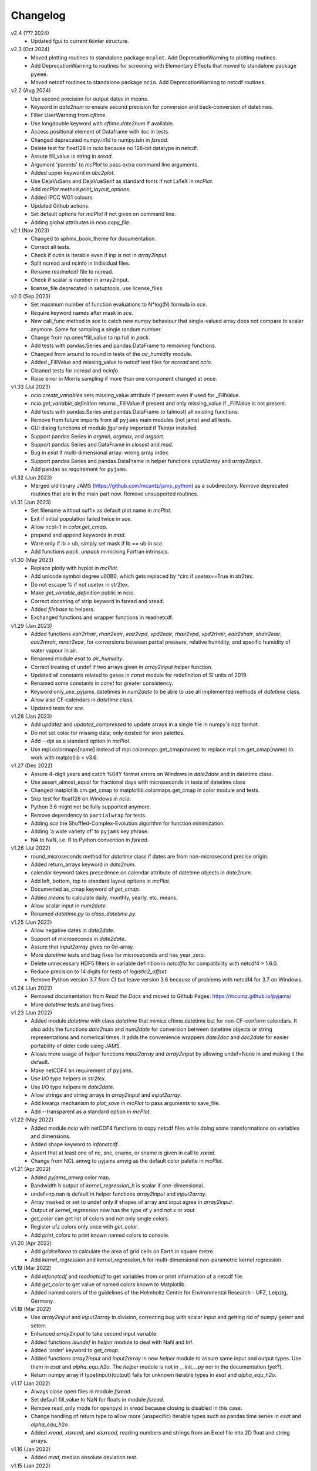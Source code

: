 Changelog
---------

v2.4 (??? 2024)
    * Updated fgui to current tkinter structure.

v2.3 (Oct 2024)
    * Moved plotting routines to standalone package ``mcplot``. Add
      DeprecationWarning to plotting routines.
    * Add DeprecationWarning to routines for screening with Elementary
      Effects that moved to standalone package ``pyeee``.
    * Moved netcdf routines to standalone package ``ncio``. Add
      DeprecationWarning to netcdf routines.

v2.2 (Aug 2024)
    * Use second precision for output dates in `means`.
    * Keyword in `date2num` to ensure second precision for conversion
      and back-conversion of datetimes.
    * Filter UserWarning from `cftime`.
    * Use longdouble keyword with `cftime.date2num` if available.
    * Access positional element of Dataframe with iloc in tests.
    * Changed deprecated numpy.in1d to numpy.isin in `fsread`.
    * Delete test for float128 in `ncio` because no 128-bit datatype
      in netcdf.
    * Assure fill_value is string in `sread`.
    * Argument 'parents' to `mcPlot` to pass extra command line
      arguments.
    * Added upper keyword in `abc2plot`.
    * Use DejaVuSans and DejaVueSerif as standard fonts if not LaTeX
      in `mcPlot`.
    * Add `mcPlot` method `print_layout_options`.
    * Added IPCC WG1 colours.
    * Updated Github actions.
    * Set default options for `mcPlot` if not given on command line.
    * Adding global attributes in `ncio.copy_file`.

v2.1 (Nov 2023)
    * Changed to sphinx_book_theme for documentation.
    * Correct all tests.
    * Check if outin is Iterable even if inp is not in `array2input`.
    * Split ncread and ncinfo in individual files.
    * Rename readnetcdf file to ncread.
    * Check if scalar is number in array2input.
    * license_file deprecated in setuptools, use license_files.

v2.0 (Sep 2023)
    * Set maximum number of function evaluations to N*log(N) formula in `sce`.
    * Require keyword names after mask in `sce`.
    * New call_func method in `sce` to catch new numpy behaviour that
      single-valued array does not compare to scalar anymore. Same for sampling
      a single random number.
    * Change from np.ones*fill_value to np.full in `pack`.
    * Add tests with pandas.Series and pandas.DataFrame to remaining functions.
    * Changed from around to round in tests of the `air_humidity` module.
    * Added _FillValue and missing_value to netcdf test files for `ncread` and
      `ncio`.
    * Cleaned tests for `ncread` and `ncinfo`.
    * Raise error in Morris sampling if more than one component changed at once.

v1.33 (Jul 2023)
    * `ncio.create_variables` sets missing_value attribute if present even if
      used for _FillValue.
    * `ncio.get_variable_definition` returns _FillValue if present and only
      missing_value if _FillValue is not present.
    * Add tests with pandas.Series and pandas.DataFrame to (almost) all
      existing functions.
    * Remove from future imports from all ``pyjams`` main modules (not jams)
      and all tests.
    * GUI dialog functions of module `fgui` only imported if Tkinter installed.
    * Support pandas.Series in `argmin`, `argmax`, and `argsort`.
    * Support pandas Series and DataFrame in `closest` and `mad`.
    * Bug in `esat` if multi-dimensional array: wrong array index.
    * Support pandas.Series and pandas.DataFrame in helper functions
      `input2array` and `array2input`.
    * Add pandas as requirement for ``pyjams``.

v1.32 (Jun 2023)
    * Merged old library JAMS (https://github.com/mcuntz/jams_python) as a
      subdirectory. Remove deprecated routines that are in the main part now.
      Remove unsupported routines.

v1.31 (Jun 2023)
    * Set filename without suffix as default plot name in `mcPlot`.
    * Exit if initial population failed twice in `sce`.
    * Allow ncol=1 in `color.get_cmap`.
    * prepend and append keywords in `mad`.
    * Warn only if lb > ub, simply set mask if lb == ub in `sce`.
    * Add functions `pack`, `unpack` mimicking Fortran intrinsics.

v1.30 (May 2023)
    * Replace plotly with hvplot in `mcPlot`.
    * Add unicode symbol degree \u00B0, which gets replaced by ^\circ
      if usetex==True in str2tex.
    * Do not escape % if not usetex in str2tex.
    * Make `get_variable_definition` public in ncio.
    * Correct docstring of strip keyword in fsread and xread.
    * Added `filebase` to helpers.
    * Exchanged functions and wrapper functions in readnetcdf.

v1.29 (Jan 2023)
    * Added functions `eair2rhair`, `rhair2eair`, `eair2vpd`, `vpd2eair`,
      `rhair2vpd`, `vpd2rhair`, `eair2shair`, `shair2eair`, `eair2mrair`,
      `mrair2eair`, for conversions between partial pressure, relative humidity,
      and specific humidity of water vapour in air.
    * Renamed module `esat` to `air_humidity`.
    * Correct treating of undef if two arrays given in `array2input` helper
      function.
    * Updated all constants related to gases in `const` module for redefinition
      of SI units of 2019.
    * Renamed some constants in `const` for greater consistency.
    * Keyword only_use_pyjams_datetimes in `num2date` to be able to use all
      implemented methods of `datetime` class.
    * Allow also CF-calendars in `datetime` class.
    * Updated tests for `sce`.

v1.28 (Jan 2023)
    * Add `updatez` and `updatez_compressed` to update arrays in a single file
      in numpy's npz format.
    * Do not set color for missing data; only existed for sron palettes.
    * Add --dpi as a standard option in `mcPlot`.
    * Use mpl.colormaps[name] instead of mpl.colormaps.get_cmap(name)
      to replace mpl.cm.get_cmap(name) to work with matplotlib < v3.6.

v1.27 (Dec 2022)
    * Assure 4-digit years and catch %04Y format errors on Windows in
      `date2date` and in datetime class.
    * Use assert_almost_equal for fractional days with microseconds in tests of
      datetime class
    * Changed matplotlib.cm.get_cmap to matplotlib.colormaps.get_cmap in
      color module and tests.
    * Skip test for float128 on Windows in `ncio`.
    * Python 3.6 might not be fully supported anymore.
    * Remove dependency to ``partialwrap`` for tests.
    * Adding `sce` the Shuffled-Complex-Evolution algorithm for function
      minimization.
    * Adding 'a wide variety of' to ``pyjams`` key phrase.
    * NA to NaN, i.e. R to Python convention in `fsread`.

v1.26 (Jul 2022)
    * round_microseconds method for `datetime` class if dates are from
      non-microsecond precise origin.
    * Added return_arrays keyword in `date2num`.
    * calendar keyword takes precedence on calendar attribute of
      datetime objects in `date2num`.
    * Add left, bottom, top to standard layout options in `mcPlot`.
    * Documented as_cmap keyword of `get_cmap`.
    * Added `means` to calculate daily, monthly, yearly, etc. means.
    * Allow scalar input in `num2date`.
    * Renamed `datetime.py` to `class_datetime.py`.

v1.25 (Jun 2022)
    * Allow negative dates in `date2date`.
    * Support of microseconds in `date2date`.
    * Assure that `input2array` gives no 0d-array.
    * More `datetime` tests and bug fixes for microseconds and has_year_zero.
    * Delete unnecessary HDF5 filters in variable definition in `netcdfio`
      for compatibility with netcdf4 > 1.6.0.
    * Reduce precision to 14 digits for tests of `logistic2_offset`.
    * Remove Python version 3.7 from CI but leave version 3.6 because of
      problems with netcdf4 for 3.7 on Windows.

v1.24 (Jun 2022)
    * Removed documentation from `Read the Docs` and moved to Github Pages:
      https://mcuntz.github.io/pyjams/
    * More `datetime` tests and bug fixes.

v1.23 (Jun 2022)
    * Added module `datetime` with class `datetime` that mimics cftime.datetime
      but for non-CF-conform calendars. It also adds the functions `date2num`
      and `num2date` for conversion between datetime objects or string
      representations and numerical times. It adds the convenience wrappers
      `date2dec` and `dec2date` for easier portability of older code using
      JAMS.
    * Allows more usage of helper functions `input2array` and `array2input`
      by allowing undef=None in and making it the default.
    * Make netCDF4 an requirement of ``pyjams``.
    * Use I/O type helpers in `str2tex`.
    * Use I/O type helpers in `date2date`.
    * Allow strings and string arrays in `array2input` and `input2array`.
    * Add kwargs mechanism to `plot_save` in `mcPlot` to pass arguments
      to save_file.
    * Add --transparent as a standard option in `mcPlot`.

v1.22 (May 2022)
    * Added module `ncio` with netCDF4 functions to copy netcdf files while
      doing some transformations on variables and dimensions.
    * Added shape keyword to `infonetcdf`.
    * Assert that at least one of nc, snc, cname, or sname is given in call to
      `xread`.
    * Change from NCL amwg to pyjams amwg as the default color palette in
      `mcPlot`.

v1.21 (Apr 2022)
    * Added `pyjams_amwg` color map.
    * Bandwidth h output of `kernel_regression_h` is scalar if one-dimensional.
    * undef=np.nan is default in helper functions `array2input` and
      `input2array`.
    * Array masked or set to undef only if shapes of array and input agree in
      `array2input`.
    * Output of `kernel_regression` now has the type of `y` and not `x` or
      `xout`.
    * `get_color` can get list of colors and not only single colors.
    * Register ufz colors only once with `get_color`.
    * Add `print_colors` to print known named colors to console.

v1.20 (Apr 2022)
    * Add `gridcellarea` to calculate the area of grid cells on Earth in
      square metre.
    * Add `kernel_regression` and `kernel_regression_h` for multi-dimensional
      non-parametric kernel regression.

v1.19 (Mar 2022)
    * Add `infonetcdf` and `readnetcdf` to get variables from or print
      information of a netcdf file.
    * Add `get_color` to get value of named colors known to Matplotlib.
    * Added named colors of the guidelines of the Helmholtz Centre for
      Environmental Research - UFZ, Leipzig, Germany.

v1.18 (Mar 2022)
    * Use `array2input` and `input2array` in `division`, correcting bug with
      scalar input and getting rid of numpy geterr and seterr.
    * Enhanced `array2input` to take second input variable.
    * Added functions `isundef` in `helper` module to deal with NaN and Inf.
    * Added 'order' keyword to `get_cmap`.
    * Added functions `array2input` and `input2array` in new `helper` module to
      assure same input and output types. Use them in `esat` and
      `alpha_equ_h2o`. The `helper` module is not in `__init__.py` nor in the
      documentation (yet?).
    * Return numpy array if type(input)(output) fails for unknown iterable
      types in `esat` and `alpha_equ_h2o`.

v1.17 (Jan 2022)
    * Always close open files in module `fsread`.
    * Set default fill_value to NaN for floats in module `fsread`.
    * Remove read_only mode for openpyxl in `xread` because closing is disabled
      in this case.
    * Change handling of return type to allow more (unspecific) iterable types
      such as pandas time series in `esat` and `alpha_equ_h2o`.
    * Added `xread`, `xlsread`, and `xlsxread`, reading numbers and strings
      from an Excel file into 2D float and string arrays.

v1.16 (Jan 2022)
    * Added `mad`, median absolute deviation test.

v1.15 (Jan 2022)
    * Added `esat`, giving saturation vapour pressure over water and ice.
    * Bug in `alpha_equ_h2o` in return type if list or tuple and undef.

v1.14 (Jan 2022)
    * Added `directory_from_gui`, `directories_from_gui`, `file_from_gui`, and
      `files_from_gui`, GUI dialogs to choose directories and files using
      Tkinter.
    * Organize API reference documentation by categories.
    * More consistent docstrings across routines.
    * Bug in `alpha_equ_h2o` for scalar in/out.

v1.13 (Dec 2021)
    * Added `fsread`, `fread`, and `sread`, reading numbers and strings from a
      file into 2D float and string arrays.
    * Changed order of color maps in printing and plotting.
    * Edited docstrings of color module to follow closer numpydoc.

v1.12 (Dec 2021)
    * Added `date2date`, which converts date representations between different
      regional variants.
    * Change documentation to Alabaster theme with custom CSS file.

v1.11 (Nov 2021)
    * Use `text2plot` in `abc2plot` and `signature2plot`.
    * Better handling of linebreaks in Matplotlib and LaTeX mode in `str2tex`.
    * Added `text2plot`, adding text onto a plot.
    * Added `int2roman` and `roman2int`, converting integer to and from
      Roman literals.
    * Combine `abc2plot` and `signature2plot` in one file `text2plot.py`.
    * Added `abc2plot`, adding a, B, iii), etc. onto a plot.
    * Added `signature2plot`, adding a copyright notice onto a plot.
    * Added 'pyjams_color.pdf' as reference to available colormaps.

v1.10 (Nov 2021)
    * Added tests for `color`.
    * Added 'pragma: no cover' to plot and MPI sections of codes so that they
      are not included in coverage report.
    * Cleaned mcPlot docstrings.
    * Cleaned formats in all docstrings.
    * Added current colors of Paul Tol, i.e. sron color palettes.

v1.9 (Nov 2021)
    * Add `position`, which positions arrays of subplots to be used with
      Matplotlib's add_axes.

v1.8 (Nov 2021)
    * Write standard output file of mcPlot into current folder.
    * Add `str2tex`, converting strings to LaTeX strings
    * Bug in masked array input to `alpha_equ_h2o`, needed to check masked array
      before ndarray because the former is also the latter.
    * Enhanced tests of `alpha_equ_h2o`, `alpha_kin_h2o`, `fit_functions`,
      `argsort` so that have 100% coverage.
    * Added `color`, a collection of color palettes and continuous color maps.

v1.7 (Nov 2021)
    * Add `mcPlot`, the standard plotting class of Matthias Cuntz.
        - It currently assumes that MyriadPro is installed for LaTeX if one
          wants to typeset with latex (-u, --usetex). For installing MyriadPro
          on macOS see https://github.com/mcuntz/setup_mac#myriad-pro This
          should be similar on Linux.
        - There are no tests for mcPlot yet.

v1.6 (Nov 2021)
    * Avoid overflow warnings in `alpha_equ_h2o`.
    * Added `alpha_kin_h2o`, kinetic fractionation factors for molecular
      diffusion of water isotopologues.

v1.5 (Oct 2021)
    * Added `alpha_equ_h2o`, isotopic fractionation between liquid water and
      vapour.
    * Added `pyjams` to conda-forge.

v1.4 (Oct 2021)
    * Added `division`, divides arrays dealing with zero in denominator.

v1.3 (Oct 2021)
    * Added `argmax`, `argmin` and `argsort` for array_like and Python
      iterables.

v1.2 (Oct 2021)
    * Added `closest`, which searches the closest element in an array.

v1.1.x (Oct 2021)
    * Minor updates fixing JSON format of Zenodo defaults file `.zenodo.json`,
      using a combination of the successful metadata of Zenodo of v1.0, which
      itself does not work as a template ;-( and the information given on
      https://developers.zenodo.org/.

v1.1 (Oct 2021)
    * Use automatic versioning with setuptools_scm. Delete
      `src/pyjams/version.py`.
    * Edited zenodo defaults for new releases.
    * Updated DOI in all documentation.
    * Use __all__ in all __init__.py.

v1.0 (Oct 2021)
    * Initial release on Github, PyPI, and Zenodo.
    * Copied routines from JAMS package https://github.com/mcuntz/jams_python,
      formatted docstrings in numpydoc format, made the code flake8 compatible,
      and added extensive tests. Routines in JAMS get DeprecationWarning.
    * Provide basic documentation.
    * Added `tee`, which mimics the Unix/Linux tee utility, i.e. prints
      arguments on screen and in a file.
    * Added module `const`, which provides physical, mathematical,
      computational, isotope, and material constants, such as `Pi =
      3.141592653589793238462643383279502884197`.
    * Added module `functions`, which provides a variety of special functions,
      including common test functions for parameter estimations such as
      Rosenbrock and Griewank, test functions for parameter sensitivity analysis
      such as the Ishigami and Homma function, several forms of the logistic
      function and its first and second derivatives, and a variety of other
      functions together with robust and square cost functions to use with the
      scipy.optimize package.
    * Added `morris_method.py` for Morris' Method with functions
      `morris_sampling` and `elementary_effects` to sample trajectories in
      parameter space and to calculate Elementary Effects from model output on
      trajectories.
    * Added `screening.py` for applying Morris' Method on arbitrary functions,
      providing the function `screening` that samples trajectories with
      `morris_sampling` of `morris_method.py`, applies a function on these
      trajectories, and calculates Elementary Effects with function
      `elementary_effects` of `morris_method.py`.
      It also provides a wrapper function `ee` for `screening`.

